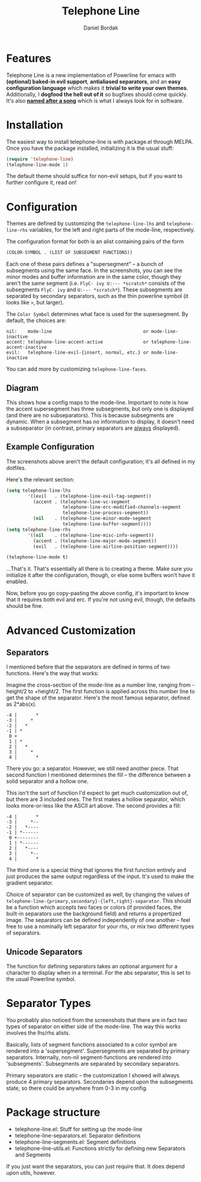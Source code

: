 #+Title: Telephone Line
#+Author: Daniel Bordak

[[http://www.gnu.org/licenses/gpl-3.0.txt][file:https://img.shields.io/badge/license-GPL_3-green.svg]]
[[http://melpa.org/#/telephone-line][file:http://melpa.org/packages/telephone-line-badge.svg]]
[[http://stable.melpa.org/#/telephone-line][file:http://stable.melpa.org/packages/telephone-line-badge.svg]]

[[./screenshots/short.png]]

[[./screenshots/cubed.png]]

[[./screenshots/gradient.png]]

[[./screenshots/rainbow.png]]

* Features

Telephone Line is a new implementation of Powerline for emacs with
*(optional) baked-in evil support*, *antialiased separators*, and an
*easy configuration language* which makes it *trivial to write your
own themes*. Additionally, I *dogfood the hell out of it* so bugfixes
should come quickly. It's also *[[https://www.youtube.com/watch?v=77R1Wp6Y_5Y][named after a song]]* which is what I
always look for in software.

* Installation

The easiest way to install telephone-line is with package.el through
MELPA. Once you have the package installed, initializing it is the
usual stuff:

#+begin_src emacs-lisp
(require 'telephone-line)
(telephone-line-mode 1)
#+end_src

The default theme should suffice for non-evil setups, but if you want
to further configure it, read on!

* Configuration

Themes are defined by customizing the ~telephone-line-lhs~ and
~telephone-line-rhs~ variables, for the left and right parts of the
mode-line, respectively.

The configuration format for both is an alist containing pairs of the form

#+begin_src emacs-lisp
(COLOR-SYMBOL . (LIST OF SUBSEGMENT FUNCTIONS))
#+end_src

Each one of these pairs defines a "supersegment" -- a bunch of
subsegments using the same face. In the screenshots, you can see the
minor modes and buffer information are in the same color, though they
aren't the same segment (i.e. ~FlyC- ivy U:--- *scratch*~ consists
of the subsegments ~FlyC- ivy~ and ~U:--- *scratch*~). These
subsegments are separated by secondary separators, such as the thin
powerline symbol (it looks like ~>~, but larger).

The ~Color Symbol~ determines what face is used for the supersegment.
By default, the choices are:

#+begin_example
    nil:    mode-line                                  or mode-line-inactive
    accent: telephone-line-accent-active               or telephone-line-accent-inactive
    evil:   telephone-line-evil-{insert, normal, etc.} or mode-line-inactive
#+end_example

You can add more by customizing ~telephone-line-faces~.

** Diagram

[[./screenshots/diagram-1-cropped.png]]

This shows how a config maps to the mode-line. Important to note is
how the accent supersegment has three subsegments, but only one is
displayed (and there are no subseparators). This is because
subsegments are dynamic. When a subsegment has no information to
display, it doesn't need a subseparator (in contrast, primary
separators are _always_ displayed).

** Example Configuration

The screenshots above aren't the default configuration; it's all
defined in my dotfiles.

Here's the relevant section:

#+begin_src emacs-lisp
(setq telephone-line-lhs
        '((evil   . (telephone-line-evil-tag-segment))
          (accent . (telephone-line-vc-segment
                     telephone-line-erc-modified-channels-segment
                     telephone-line-process-segment))
          (nil    . (telephone-line-minor-mode-segment
                     telephone-line-buffer-segment))))
(setq telephone-line-rhs
        '((nil    . (telephone-line-misc-info-segment))
          (accent . (telephone-line-major-mode-segment))
          (evil   . (telephone-line-airline-position-segment))))

(telephone-line-mode t)
#+end_src

...That's it. That's essentially all there is to creating a theme.
Make sure you initialize it after the configuration, though, or
else some buffers won't have it enabled.

Now, before you go copy-pasting the above config, it's important to
know that it requires both evil and erc. If you're not using evil,
though, the defaults should be fine.

* Advanced Customization

** Separators

I mentioned before that the separators are defined in terms of two
functions. Here's the way that works:

Imagine the cross-section of the mode-line as a number line, ranging
from -height/2 to +height/2. The first function is applied across this
number line to get the shape of the separator. Here's the most famous
separator, defined as 2*abs(x).

#+BEGIN_EXAMPLE
    -4 |       *
    -3 |     *
    -2 |   *
    -1 | *
     0 +
     1 | *
     2 |   *
     3 |     *
     4 |       *
#+END_EXAMPLE

There you go: a separator. However, we still need another piece.
That second function I mentioned determines the fill -- the difference
between a solid separator and a hollow one.

This isn't the sort of function I'd expect to get much customization
out of, but there are 3 included ones. The first makes a hollow
separator, which looks more-or-less like the ASCII art above. The
second provides a fill:

#+BEGIN_EXAMPLE
    -4 |       *
    -3 |     *--
    -2 |   *----
    -1 | *------
     0 +--------
     1 | *------
     2 |   *----
     3 |     *--
     4 |       *
#+END_EXAMPLE

The third one is a special thing that ignores the first function
entirely and just produces the same output regardless of the input.
It's used to make the gradient separator.

Choice of separator can be customized as well, by changing the values
of =telephone-line-{primary,secondary}-{left,right}-separator=. This
should be a function which accepts two faces or colors (if provided
faces, the built-in separators use the background field) and returns a
propertized image. The separators can be defined independently of one
another -- feel free to use a nominally left separator for your rhs,
or mix two different types of separators.

** Unicode Separators

The function for defining separators takes an optional argument for a
character to display when in a terminal. For the abs separator, this
is set to the usual Powerline symbol.

* Separator Types

You probably also noticed from the screenshots that there are in fact
two types of separator on either side of the mode-line. The way this
works involves the lhs/rhs alists.

Basically, lists of segment functions associated to a color symbol are
rendered into a 'supersegment'. Supersegments are separated by primary
separators. Internally, non-nil segment-functions are rendered into
'subsegments'. Subsegments are separated by secondary separators.

Primary separators are static -- the customization I showed will
always produce 4 primary separators. Secondaries depend upon the
subsegments state, so there could be anywhere from 0-3 in my config.

* Package structure

- telephone-line.el: Stuff for setting up the mode-line
- telephone-line-separators.el: Separator definitions
- telephone-line-segments.el: Segment definitions
- telephone-line-utils.el: Functions strictly for defining new
  Separators and Segments

If you just want the separators, you can just require that. It does
depend upon utils, however.
